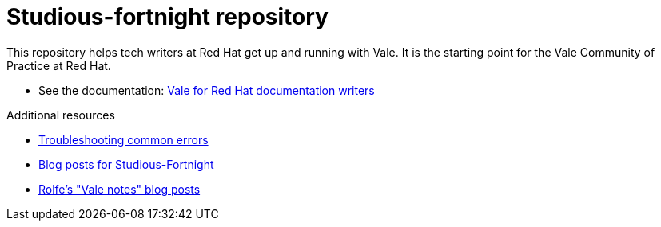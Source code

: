 # Studious-fortnight repository

This repository helps tech writers at Red Hat get up and running with Vale. It is the starting point for the Vale Community of Practice at Red Hat.

* See the documentation: link:https://rolfedh.github.io/studious-fortnight/[Vale for Red Hat documentation writers]

.Additional resources

* xref:troubleshooting-common-errors.md[Troubleshooting common errors]
* xref:vale-at-red-hat-blog.md[Blog posts for Studious-Fortnight]
* xref:https://rolfe.blog/category/vale/[Rolfe's "Vale notes" blog posts]
